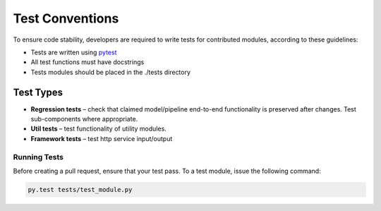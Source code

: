 .. ---------------------------------------------------------------------------
.. Copyright 2017-2018 Intel Corporation
..
.. Licensed under the Apache License, Version 2.0 (the "License");
.. you may not use this file except in compliance with the License.
.. You may obtain a copy of the License at
..
..      http://www.apache.org/licenses/LICENSE-2.0
..
.. Unless required by applicable law or agreed to in writing, software
.. distributed under the License is distributed on an "AS IS" BASIS,
.. WITHOUT WARRANTIES OR CONDITIONS OF ANY KIND, either express or implied.
.. See the License for the specific language governing permissions and
.. limitations under the License.
.. ---------------------------------------------------------------------------

Test Conventions
################

To ensure code stability, developers are required to write tests for contributed modules,
according to these guidelines:

* Tests are written using `pytest`_

* All test functions must have docstrings

* Tests modules should be placed in the ./tests directory

.. _pytest: https://docs.pytest.org/en/latest/


Test Types
==========

* **Regression tests** – check that claimed model/pipeline end-to-end functionality is preserved after changes. Test sub-components where appropriate.

* **Util tests** – test functionality of utility modules.

* **Framework tests** – test http service input/output


Running Tests
-------------

Before creating a pull request, ensure that your test pass.
To a test module, issue the following command:

.. code:: bash

    py.test tests/test_module.py